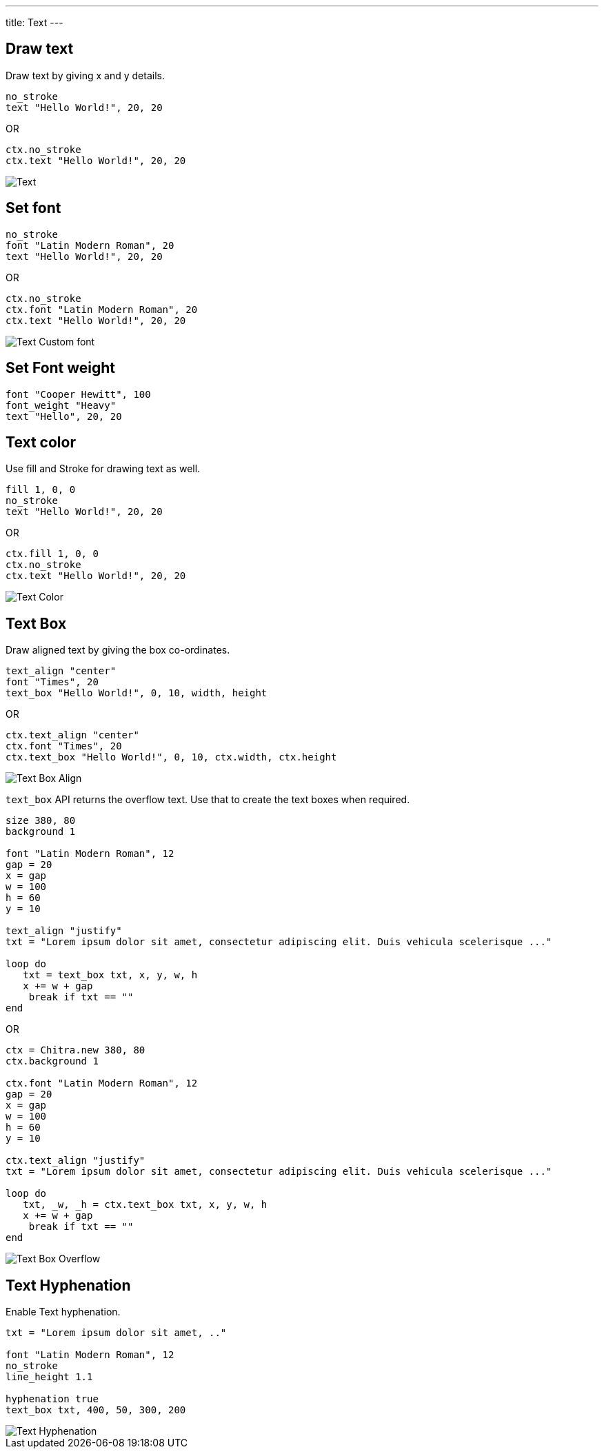 ---
title: Text
---

== Draw text

Draw text by giving x and y details.

[source,crystal]
----
no_stroke
text "Hello World!", 20, 20
----

OR

[source,crystal]
----
ctx.no_stroke
ctx.text "Hello World!", 20, 20
----

image::/chitra/images/text_default.png[Text]

== Set font

[source,crystal]
----
no_stroke
font "Latin Modern Roman", 20
text "Hello World!", 20, 20
----

OR

[source,crystal]
----
ctx.no_stroke
ctx.font "Latin Modern Roman", 20
ctx.text "Hello World!", 20, 20
----

image::/chitra/images/text_font.png[Text Custom font]

== Set Font weight

[source,crystal]
----
font "Cooper Hewitt", 100
font_weight "Heavy"
text "Hello", 20, 20
----

== Text color

Use fill and Stroke for drawing text as well.

[source,crystal]
----
fill 1, 0, 0
no_stroke
text "Hello World!", 20, 20
----

OR

[source,crystal]
----
ctx.fill 1, 0, 0
ctx.no_stroke
ctx.text "Hello World!", 20, 20
----

image::/chitra/images/text_color.png[Text Color]

== Text Box

Draw aligned text by giving the box co-ordinates.

[source,crystal]
----
text_align "center"
font "Times", 20
text_box "Hello World!", 0, 10, width, height
----

OR

[source,crystal]
----
ctx.text_align "center"
ctx.font "Times", 20
ctx.text_box "Hello World!", 0, 10, ctx.width, ctx.height
----

image::/chitra/images/text_box_align.png[Text Box Align]

`text_box` API returns the overflow text. Use that to create the text boxes when required.

[source,crystal]
----
size 380, 80
background 1

font "Latin Modern Roman", 12
gap = 20
x = gap
w = 100
h = 60
y = 10

text_align "justify"
txt = "Lorem ipsum dolor sit amet, consectetur adipiscing elit. Duis vehicula scelerisque ..."

loop do
   txt = text_box txt, x, y, w, h
   x += w + gap
    break if txt == ""
end
----

OR

[source,crystal]
----
ctx = Chitra.new 380, 80
ctx.background 1

ctx.font "Latin Modern Roman", 12
gap = 20
x = gap
w = 100
h = 60
y = 10

ctx.text_align "justify"
txt = "Lorem ipsum dolor sit amet, consectetur adipiscing elit. Duis vehicula scelerisque ..."

loop do
   txt, _w, _h = ctx.text_box txt, x, y, w, h
   x += w + gap
    break if txt == ""
end
----

image::/chitra/images/text_box_overflow.png[Text Box Overflow]

== Text Hyphenation

Enable Text hyphenation.

[source,crystal]
----
txt = "Lorem ipsum dolor sit amet, .."

font "Latin Modern Roman", 12
no_stroke
line_height 1.1

hyphenation true
text_box txt, 400, 50, 300, 200
----

image::/chitra/images/text_hyphenation.png[Text Hyphenation]

